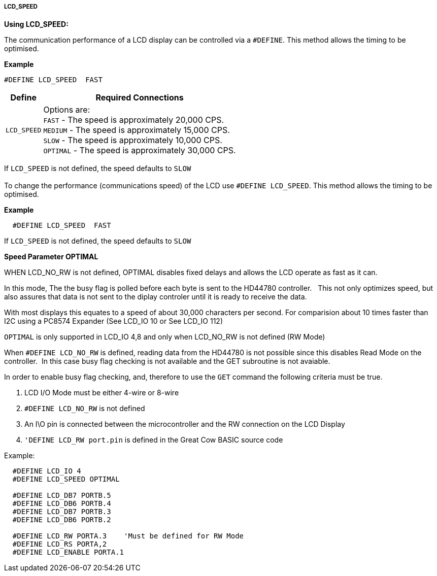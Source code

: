 ===== LCD_SPEED

*Using LCD_SPEED:*

The communication performance of a LCD display can be controlled via a `#DEFINE`.
This method allows the timing to be optimised.

*Example*

 #DEFINE LCD_SPEED  FAST

[cols=2, options="header,autowidth"]
|===
|Define
|Required Connections

|`LCD_SPEED`
|Options are: +
`FAST`     - The speed is approximately 20,000 CPS. +
`MEDIUM`   - The speed is approximately 15,000 CPS. +
`SLOW`     - The speed is approximately 10,000 CPS. +
`OPTIMAL`  - The speed is approximately 30,000 CPS. +
|===

If `LCD_SPEED` is not defined, the speed defaults to `SLOW`
{empty} +
{empty} +
To change the performance (communications speed) of the LCD use `#DEFINE LCD_SPEED`.  This method allows the timing to be optimised.

*Example*

----
  #DEFINE LCD_SPEED  FAST
----
If `LCD_SPEED` is not defined, the speed defaults to `SLOW`

**Speed Parameter  OPTIMAL**

WHEN LCD_NO_RW is not defined,  OPTIMAL disables fixed delays and allows the LCD operate as fast as it can.

In this mode, The the busy flag is polled before each byte is sent to the HD44780 controller. &#160;&#160;This not only optimizes speed, but also assures that data is not sent to the diplay controler until it is ready to receive the data.

With most displays this equates to a speed of about 30,000 characters per second.  For comparision about 10 times faster than I2C using a PC8574 Expander (See LCD_IO 10 or  See LCD_IO 112)

`OPTIMAL` is only supported in LCD_IO 4,8 and only when LCD_NO_RW is not defined  (RW Mode) 

When `#DEFINE LCD_NO_RW` is defined, reading data from the HD44780 is not possible since this disables Read Mode on the controller.&#160;&#160;In this case busy flag checking is not available and the GET subroutine is not avaiable. 

In order to enable busy flag checking, and, therefore to use the `GET` command the following criteria must be true.

1. LCD I/O Mode must be either 4-wire or 8-wire 
2. `#DEFINE LCD_NO_RW` is not defined
3. An I\O pin is connected between the microcontroller and the RW connection on the LCD Display
4. `'DEFINE LCD_RW  port.pin` is defined in the Great Cow BASIC source code  


Example:
----
  #DEFINE LCD_IO 4
  #DEFINE LCD_SPEED OPTIMAL

  #DEFINE LCD_DB7 PORTB.5
  #DEFINE LCD_DB6 PORTB.4
  #DEFINE LCD_DB7 PORTB.3
  #DEFINE LCD_DB6 PORTB.2  

  #DEFINE LCD_RW PORTA.3    'Must be defined for RW Mode
  #DEFINE LCD_RS PORTA,2
  #DEFINE LCD_ENABLE PORTA.1
----


